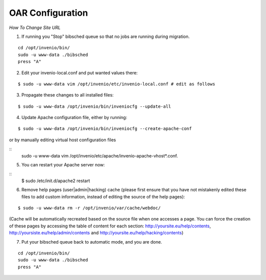 =================
OAR Configuration
=================

*How To Change Site URL*


1) If running you "Stop" bibsched queue so that no jobs are running during migration.

::

	cd /opt/invenio/bin/
        sudo -u www-data ./bibsched
        press "A"



2) Edit your invenio-local.conf and put wanted values there:

::

	
	$ sudo -u www-data vim /opt/invenio/etc/invenio-local.conf # edit as follows



3) Propagate these changes to all installed files:

::

	$ sudo -u www-data /opt/invenio/bin/inveniocfg --update-all



4) Update Apache configuration file, either by running:

::

	$ sudo -u www-data /opt/invenio/bin/inveniocfg --create-apache-conf


or by manually editing virtual host configuration files 

::
	sudo -u www-data vim /opt/invenio/etc/apache/invenio-apache-vhost*.conf.




5) You can restart your Apache server now:

::
	$ sudo /etc/init.d/apache2 restart


6) Remove help pages (user|admin|hacking) cache (please first ensure that you have not mistakenly edited these files to add custom information, instead of editing the source of the help pages):

::


	$ sudo -u www-data rm -r /opt/invenio/var/cache/webdoc/

(Cache will be automatically recreated based on the source file when one accesses a page. 
You can force the creation of these pages by accessing the table of content for each section: http://yoursite.eu/help/contents, http://yoursiste.eu/help/admin/contents and http://yoursite.eu/help/hacking/contents)

7) Put your bibsched queue back to automatic mode, and you are done.

::

	cd /opt/invenio/bin/
        sudo -u www-data ./bibsched
        press "A"
